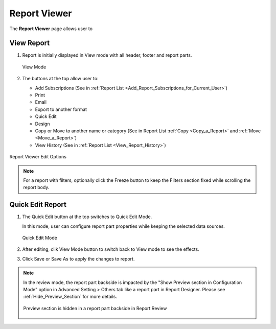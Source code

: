 

==========================
Report Viewer
==========================

The **Report Viewer** page allows user to

.. hlist::
   :columns: 2

   -  view report in browser
   -  use quick edit mode to configure report part properties
   -  set up subscriptions
   -  print and export reports
   -  email report as a link or embedded HTML
   -  copy and move reports between categories
   -  view report history
   -  show and hide report header and footer

View Report
-----------

#. Report is initially displayed in View mode with
   all header, footer and report parts.

   .. _Report_Viewer:

   .. figure:: /_static/images/Report_Viewer.png
      :align: center
      :width: 773px

      View Mode


#. The buttons at the top allow user to:

   -  Add Subscriptions (See in :ref:`Report
      List <Add_Report_Subscriptions_for_Current_User>`)
   -  Print
   -  Email
   -  Export to another format
   -  Quick Edit
   -  Design
   -  Copy or Move to another name or category (See in Report List
      :ref:`Copy <Copy_a_Report>` and
      :ref:`Move <Move_a_Report>`)
   -  View History (See in :ref:`Report
      List <View_Report_History>`)

.. _Report_Viewer_Menu:

.. figure:: /_static/images/Report_Viewer_Menu.png
   :align: center
   :width: 549px

   Report Viewer Edit Options

.. note::

   For a report with filters, optionally click the Freeze button to keep the Filters section fixed while scrolling the report body.

Quick Edit Report
-----------------

#. The Quick Edit button at the top switches
   to Quick Edit Mode.

   In this mode, user can configure report part properties while keeping the selected data sources.

   .. _Report_Viewer_in_Quick_Edit_mode:

   .. figure:: /_static/images/Report_Viewer_in_Quick_Edit_mode.png
      :align: center
      :width: 777px

      Quick Edit Mode

#. After editing, clik View Mode button to switch back to View mode to
   see the effects.

#. Click Save or Save As to apply the changes to report.

.. note:: 

   In the review mode, the report part backside is impacted by the "Show Preview section in Configuration Mode" option in Advanced Setting > Others tab like a report part in Report Designer. Please see :ref:`Hide_Preview_Section` for more details.

   .. figure:: /_static/images/Report_Viewer_in_Quick_Edit_mode_Hide_Preview.PNG
      :align: center
      :width: 1065px


      Preview section is hidden in a report part backside in Report Review


